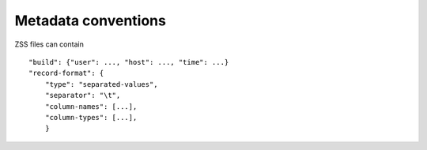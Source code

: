.. _metadata-conventions:

Metadata conventions
====================

ZSS files can contain

::

   "build": {"user": ..., "host": ..., "time": ...}
   "record-format": {
       "type": "separated-values",
       "separator": "\t",
       "column-names": [...],
       "column-types": [...],
       }

